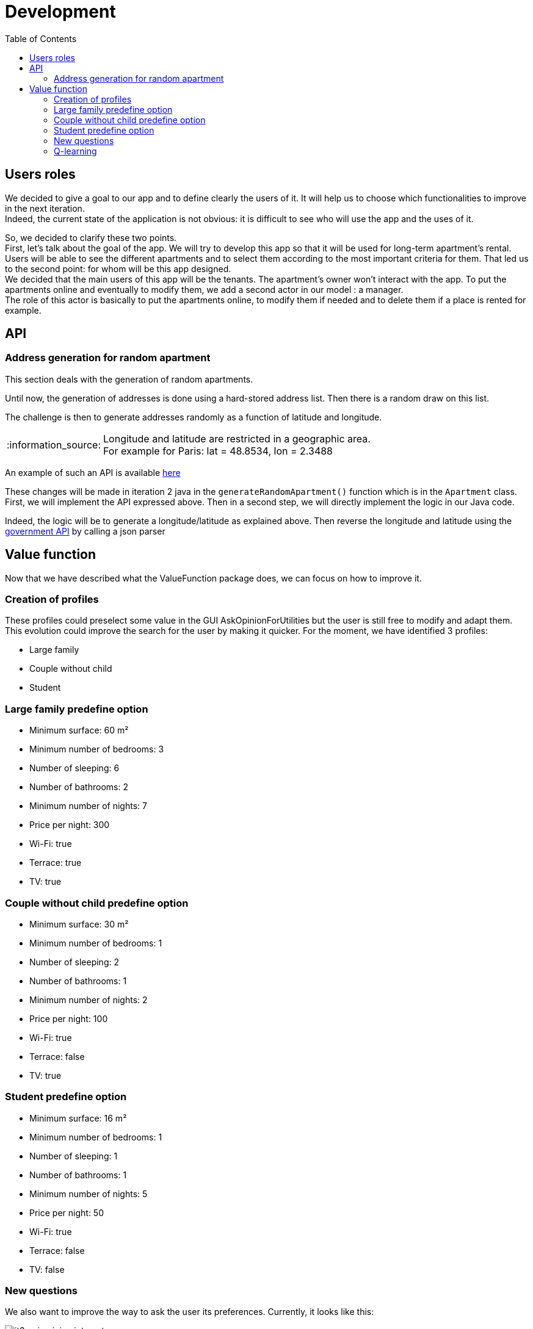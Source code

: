 :tip-caption: :bulb:
:note-caption: :information_source:
:important-caption: :heavy_exclamation_mark:
:caution-caption: :fire:
:warning-caption: :warning:     
:imagesdir: img/
:toc:
:toc-placement!:

= Development

toc::[]

== Users roles

We decided to give a goal to our app and to define clearly the users of it. It will help us to choose which functionalities to improve in the next iteration. +
Indeed, the current state of the application is not obvious: it is difficult to see who will use the app and the uses of it.  

So, we decided to clarify these two points. +
First, let’s talk about the goal of the app. We will try to develop this app so that it will be used for long-term apartment’s rental. +
Users will be able to see the different apartments and to select them according to the most important criteria for them. That led us to the second point: for whom will be this app designed. +
We decided that the main users of this app will be the tenants. The apartment’s owner won’t interact with the app. To put the apartments online and eventually to modify them, we add a second actor in our model : a manager. +
The role of this actor is basically to put the apartments online, to modify them if needed and to delete them if a place is rented for example.

== API

=== Address generation for random apartment

This section deals with the generation of random apartments.

Until now, the generation of addresses is done using a hard-stored address list. Then there is a random draw on this list.

The challenge is then to generate addresses randomly as a function of latitude and longitude.

[NOTE]
====
Longitude and latitude are restricted in a geographic area. +
For example for Paris: lat = 48.8534, lon = 2.3488
====

An example of such an API is available link:https://avim.eu/real-random-address/api[here]

These changes will be made in iteration 2 java in the `generateRandomApartment()` function which is in the `Apartment` class. +
First, we will implement the API expressed above. Then in a second step, we will directly implement the logic in our Java code.

Indeed, the logic will be to generate a longitude/latitude as explained above. Then reverse the longitude and latitude using the link:https://geo.api.gouv.fr/adresse[government API] by calling a json parser

== Value function

Now that we have described what the ValueFunction package does, we can focus on how to improve it.  

=== Creation of profiles

These profiles could preselect some value in the GUI AskOpinionForUtilities but the user is still free to modify and adapt them. +
This evolution could improve the search for the user by making it quicker. For the moment, we have identified 3 profiles:  

* Large family 
* Couple without child 
* Student 

=== Large family predefine option

* Minimum surface: 60 m² 
* Minimum number of bedrooms: 3 
* Number of sleeping: 6 
* Number of bathrooms: 2 
* Minimum number of nights: 7 
* Price per night: 300 
* Wi-Fi: true 
* Terrace: true 
* TV: true 

=== Couple without child predefine option

* Minimum surface: 30 m²
* Minimum number of bedrooms: 1
* Number of sleeping: 2
* Number of bathrooms: 1
* Minimum number of nights: 2
* Price per night: 100
* Wi-Fi: true
* Terrace: false
* TV: true

=== Student predefine option

* Minimum surface: 16 m²
* Minimum number of bedrooms: 1
* Number of sleeping: 1
* Number of bathrooms: 1
* Minimum number of nights: 5
* Price per night: 50
* Wi-Fi: true
* Terrace: false
* TV: false

=== New questions

We also want to improve the way to ask the user its preferences. Currently, it looks like this:  

image::it3/it3-gui-opinion-interests.png[]

We think that the field are unclear, and we would like to make it more practical for the user.  

The new interface could look contain these questions: 

.Questions about the new interface
[width="100%",options="header"]
|====================
| Question | Types of answer 
| What are you looking to pay? | Number field 
| What surface are you looking for this price? | Number field 
| How many bedrooms do you want? | Number field 
| How many bathrooms do you want? | Number field 
| Do you need: | Checkboxes (multiple choice): W-Fi, TV, Terrace 
| Do you care most about:  | Checkboxes (unique choice): Surface, Price, Features 
|====================

Here we have further improvement, which need more development of the application

.More improvements
[width="100%",options="header"]
|====================
| Question | Types of answer 
| Where are you looking to move? | Address field 
| Where do you work or go to school? +
We’ll show you how far the apartment is to the places you go to the most.  | Address field 
| Do you need to park? | Checkboxes: no, garage, parking space 
| Do you care most about (same question but with more features):  | Air conditioning, garden, dishwasher, washing machine, elevator…
|====================

=== Q-learning

In this part, we will talk about how to improve the value function of the project by using an artificial intelligence. +
We documented ourselves to know which method could be the best to reach our goal. We found the q-learning method. 

The q-learning method is a method of reinforcement learning. The letter `q` is for quality. The q-learning method consists in creating a function `Q(s,a)` where s is the state of the application at a given moment and a an action that will be made. +
Most of the time, this function is used to determine the maximum gain a person can have. +
For example, we have a map and a user. The user needs to move around the map to earn recompenses. The q-learning algorithm will help the user to know how to move around the map in order to earn maximum recompenses. 

In our case, we can adapt this method. The state of the application will be the apartments shown to the users. The action of the user will be to choose an apartment to show to the user. Considering the apartment pick, the application will have to adapt the list of apartments shown to the user. Our goal is that the application will see which characteristics have the apartments picked and try to improve the lists shown by showing to the user similar apartments. We can also see which characteristics have the apartments which are not chosen. +
This will allow us to determine a pattern of the apartments chosen to offer a better list of apartments. Here, the recompenses will be when the user says he likes the apartment shown. It will allow us to modify the value function according to the taste of the user. This will imply to change the application to allow a user to say if he likes or not an apartment and so create a GUI (or at first using the console).

If we follow strictly the definition of q-learning, we should use the following function `Q`: 

image:https://render.githubusercontent.com/render/math?math=Q(s,a)=(1-\alpha)\:Q(s,a)%2B\alpha(r%2B\beta\:max(Q(s%27,a%27))[Q(s,a) = (1- alpha)Q(s,a) + alpha (r + beta max(Q(s',a')))] +
(the maximum is according to a’)

Where: 

* `s` is the state of the application at the instant `t` 
* `a` is the chosen action 
* `r` the recompense received by the user for doing action `a` +
`α` a number between 0 and 1 called the learning factor: it determines how important the new information calculated is. After seeing a few implementations of q-learning, it is usually set at 0,1. 
* `β` a number between 0 and 1 the discount factor a: it determines if the user prefers having a huge reward now or not, considering the fact that having a smaller reward now can allow the user to have a bigger one after. It is not pertinent to use this number here, as we are not following a path here. 
* `s'` the new state of the application
* `a'` the action realised 

For us, the idea is not to use strictly this algorithm but to inspire ourselves of it in order to implement a reinforcement learning. Indeed, this algorithm lies on quite complex mathematical theory (as see link:http://researchers.lille.inria.fr/~munos/master-mva/lecture02.pdf[here]) and it might be complicated for us to define correctly all parameters.

But we can think here of implementing a recompense system like in the q-learning. An idea can be to create a score for each apartment. If the characteristics of an apartment match quite well the value function, the algorithm will give a bonus for choosing it. +
On the contrary, it can give a malus if the apartment chosen doesn’t match the characteristic. At each iteration, the value function is improve considering if the user likes or not the apartment shown. For the first iteration, the apartment will be pick according to the profile of the user.

Using this principle, we can define a Q function as followed:

image:https://render.githubusercontent.com/render/math?math=Q(s,a)%20=%200,9%20\times%20Q(s,a)%20%2B%200,1%20\times%20(bonusMalus%20%2B%20max(Q(s,a%27)))[Q(s,a) = 0,9 * Q(s,a) + 0,1 * (bonusMalus + max(Q(s,a’)))]

Where:

* `Q(s,a)` is the score of the current apartment with weighting (considering that we chose `α = 0,1`).
* `BonusMalus` is the recompense given if the apartment matches the value function or not (maybe `-1` if the apartment doesn’t match at all the value function and `+1` if it matches exactly. I think we need to define that precisely if this option can be implemented)
* `Q(s,a')` is the score if we had chosen the apartment `a'`

Before calculating this `Q` function, we need to actualise the value function (by asking if the user likes or not the apartment shown).

The score of an apartment can be computed as followed:  

[source]
----
number of criteria matching the value function / total number of criteria 
----

This computation of a Q function is just an example. It must be thought more if the q-learning solution is chosen. 